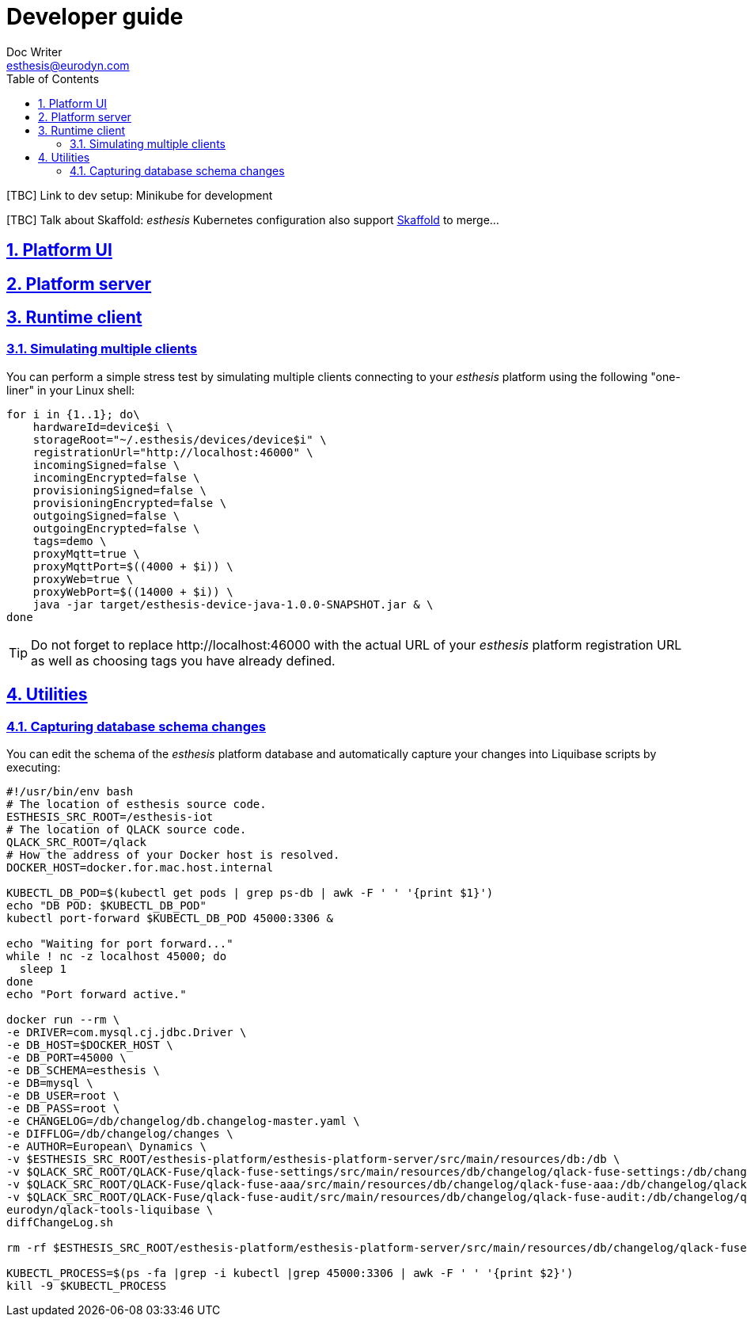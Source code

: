 = Developer guide
Doc Writer <esthesis@eurodyn.com>
:toc:
:imagesdir: assets/images
:homepage: https://esthesis.com
:icons: font
:sectanchors:
:sectlinks:
:sectnums:

[TBC] Link to dev setup: Minikube for development

[TBC] Talk about Skaffold:
_esthesis_ Kubernetes configuration also support https://skaffold.dev/[Skaffold] to merge...

== Platform UI

== Platform server

== Runtime client

=== Simulating multiple clients
You can perform a simple stress test by simulating multiple clients connecting to your _esthesis_ platform
using the following "one-liner" in your Linux shell:
```
for i in {1..1}; do\
    hardwareId=device$i \
    storageRoot="~/.esthesis/devices/device$i" \
    registrationUrl="http://localhost:46000" \
    incomingSigned=false \
    incomingEncrypted=false \
    provisioningSigned=false \
    provisioningEncrypted=false \
    outgoingSigned=false \
    outgoingEncrypted=false \
    tags=demo \
    proxyMqtt=true \
    proxyMqttPort=$((4000 + $i)) \
    proxyWeb=true \
    proxyWebPort=$((14000 + $i)) \
    java -jar target/esthesis-device-java-1.0.0-SNAPSHOT.jar & \
done
```

TIP: Do not forget to replace \http://localhost:46000 with the actual URL of your _esthesis_ platform
registration URL as well as choosing tags you have already defined.

== Utilities
=== Capturing database schema changes
You can edit the schema of the _esthesis_ platform database and automatically capture your changes
into Liquibase scripts by executing:
```
#!/usr/bin/env bash
# The location of esthesis source code.
ESTHESIS_SRC_ROOT=/esthesis-iot
# The location of QLACK source code.
QLACK_SRC_ROOT=/qlack
# How the address of your Docker host is resolved.
DOCKER_HOST=docker.for.mac.host.internal

KUBECTL_DB_POD=$(kubectl get pods | grep ps-db | awk -F ' ' '{print $1}')
echo "DB POD: $KUBECTL_DB_POD"
kubectl port-forward $KUBECTL_DB_POD 45000:3306 &

echo "Waiting for port forward..."
while ! nc -z localhost 45000; do
  sleep 1
done
echo "Port forward active."

docker run --rm \
-e DRIVER=com.mysql.cj.jdbc.Driver \
-e DB_HOST=$DOCKER_HOST \
-e DB_PORT=45000 \
-e DB_SCHEMA=esthesis \
-e DB=mysql \
-e DB_USER=root \
-e DB_PASS=root \
-e CHANGELOG=/db/changelog/db.changelog-master.yaml \
-e DIFFLOG=/db/changelog/changes \
-e AUTHOR=European\ Dynamics \
-v $ESTHESIS_SRC_ROOT/esthesis-platform/esthesis-platform-server/src/main/resources/db:/db \
-v $QLACK_SRC_ROOT/QLACK-Fuse/qlack-fuse-settings/src/main/resources/db/changelog/qlack-fuse-settings:/db/changelog/qlack-fuse-settings:ro \
-v $QLACK_SRC_ROOT/QLACK-Fuse/qlack-fuse-aaa/src/main/resources/db/changelog/qlack-fuse-aaa:/db/changelog/qlack-fuse-aaa:ro \
-v $QLACK_SRC_ROOT/QLACK-Fuse/qlack-fuse-audit/src/main/resources/db/changelog/qlack-fuse-audit:/db/changelog/qlack-fuse-audit:ro \
eurodyn/qlack-tools-liquibase \
diffChangeLog.sh

rm -rf $ESTHESIS_SRC_ROOT/esthesis-platform/esthesis-platform-server/src/main/resources/db/changelog/qlack-fuse-*

KUBECTL_PROCESS=$(ps -fa |grep -i kubectl |grep 45000:3306 | awk -F ' ' '{print $2}')
kill -9 $KUBECTL_PROCESS
```